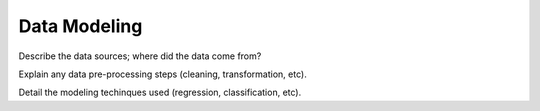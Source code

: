 Data Modeling
=============

Describe the data sources; where did the data come from?

Explain any data pre-processing steps (cleaning, transformation, etc).

Detail the modeling techinques used (regression, classification, etc).
